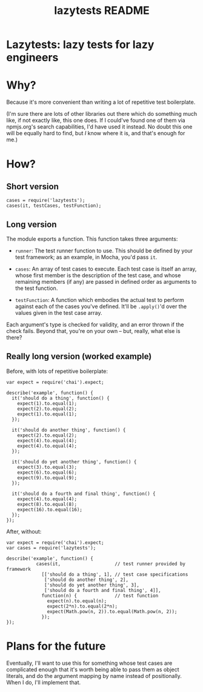 #+TITLE: lazytests README

* Lazytests: lazy tests for lazy engineers

* Why?

Because it's more convenient than writing a lot of repetitive test boilerplate.

(I'm sure there are lots of other libraries out there which do something much like, if not exactly like, this one does. If I could've found one of them via npmjs.org's search capabilities, I'd have used it instead. No doubt this one will be equally hard to find, but /I/ know where it is, and that's enough for me.)

* How?

** Short version

: cases = require('lazytests');
: cases(it, testCases, testFunction);

** Long version

The module exports a function. This function takes three arguments:

- =runner=: The test runner function to use. This should be defined by your test framework; as an example, in Mocha, you'd pass =it=.

- =cases=: An array of test cases to execute. Each test case is itself an array, whose first member is the description of the test case, and whose remaining members (if any) are passed in defined order as arguments to the test function.

- =testFunction=: A function which embodies the actual test to perform against each of the cases you've defined. It'll be =.apply()='d over the values given in the test case array.

Each argument's type is checked for validity, and an error thrown if the check fails. Beyond that, you're on your own -- but, really, what else is there?

** Really long version (worked example)

Before, with lots of repetitive boilerplate:

#+BEGIN_EXAMPLE
  var expect = require('chai').expect;

  describe('example', function() {
    it('should do a thing', function() {
      expect(1).to.equal(1);
      expect(2).to.equal(2);
      expect(1).to.equal(1);
    });
    
    it('should do another thing', function() {
      expect(2).to.equal(2);
      expect(4).to.equal(4);
      expect(4).to.equal(4);
    });
    
    it('should do yet another thing', function() {
      expect(3).to.equal(3);
      expect(6).to.equal(6);
      expect(9).to.equal(9);
    });
    
    it('should do a fourth and final thing', function() {
      expect(4).to.equal(4);
      expect(8).to.equal(8);
      expect(16).to.equal(16);
    });
  });
#+END_EXAMPLE

After, without:

#+BEGIN_EXAMPLE
  var expect = require('chai').expect;
  var cases = require('lazytests');

  describe('example', function() {
             cases(it,                    // test runner provided by framework
               [['should do a thing', 1], // test case specifications
                ['should do another thing', 2],
                ['should do yet another thing', 3],
                ['should do a fourth and final thing', 4]],
               function(n) {              // test function
                 expect(n).to.equal(n);
                 expect(2*n).to.equal(2*n);
                 expect(Math.pow(n, 2)).to.equal(Math.pow(n, 2));
               });
  });
#+END_EXAMPLE

* Plans for the future

Eventually, I'll want to use this for something whose test cases are complicated enough that it's worth being able to pass them as object literals, and do the argument mapping by name instead of positionally. When I do, I'll implement that.
